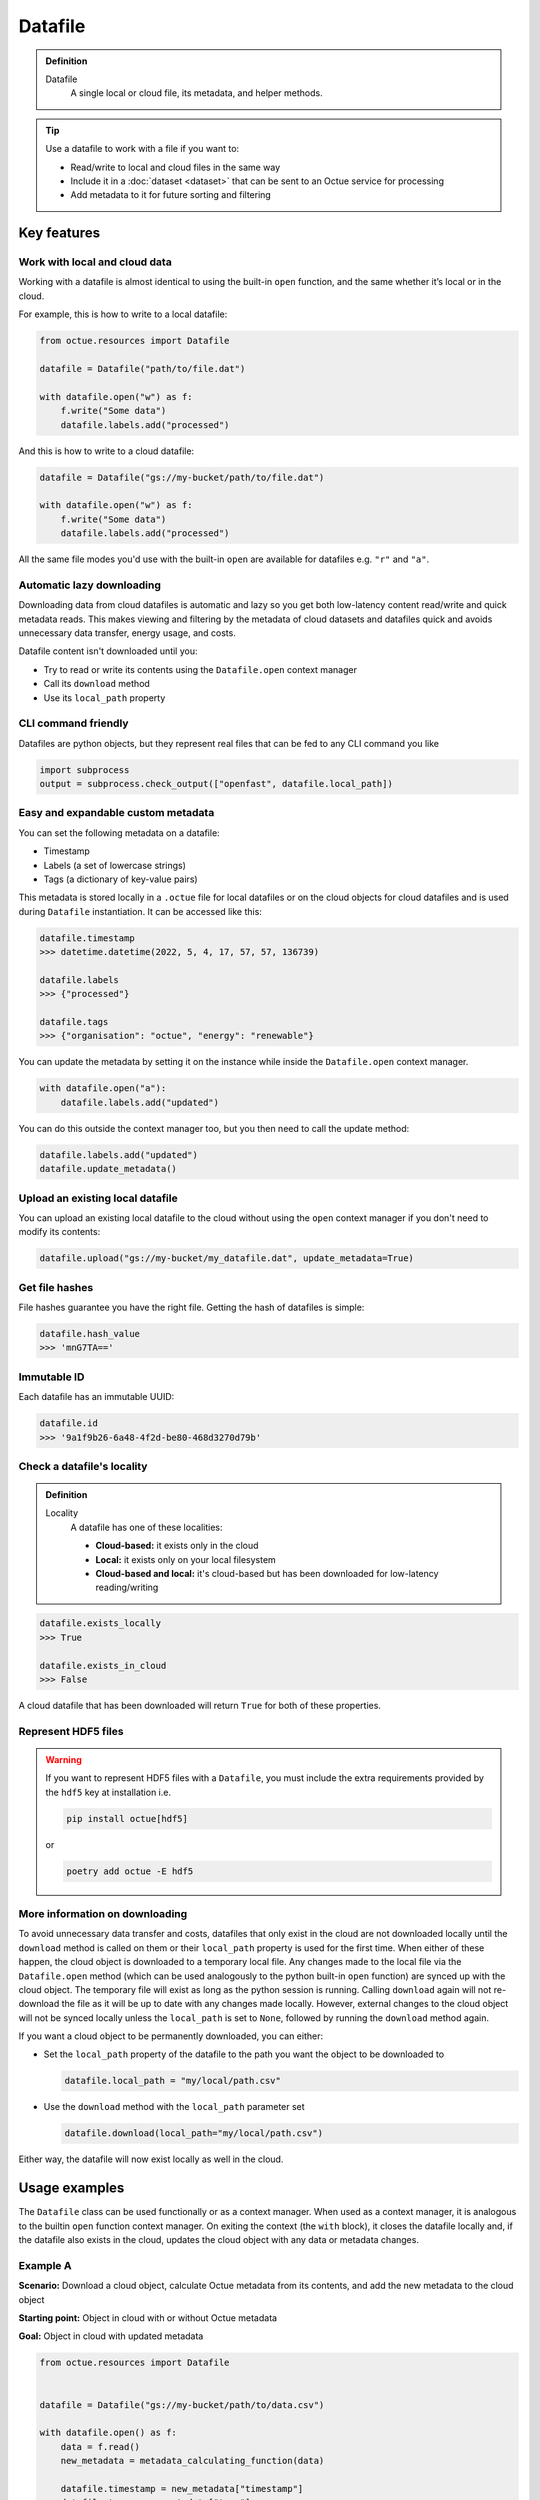 .. _datafile:

========
Datafile
========

.. admonition:: Definition

    Datafile
        A single local or cloud file, its metadata, and helper methods.

.. tip::

    Use a datafile to work with a file if you want to:

    - Read/write to local and cloud files in the same way
    - Include it in a :doc:`dataset <dataset>` that can be sent to an Octue service for processing
    - Add metadata to it for future sorting and filtering

Key features
============

Work with local and cloud data
------------------------------

Working with a datafile is almost identical to using the built-in ``open`` function, and the same whether it’s local or in the cloud.

For example, this is how to write to a local datafile:

.. code-block:: python

    from octue.resources import Datafile

    datafile = Datafile("path/to/file.dat")

    with datafile.open("w") as f:
        f.write("Some data")
        datafile.labels.add("processed")

And this is how to write to a cloud datafile:

.. code-block:: python

    datafile = Datafile("gs://my-bucket/path/to/file.dat")

    with datafile.open("w") as f:
        f.write("Some data")
        datafile.labels.add("processed")

All the same file modes you'd use with the built-in ``open`` are available for datafiles e.g. ``"r"`` and ``"a"``.


Automatic lazy downloading
--------------------------
Downloading data from cloud datafiles is automatic and lazy so you get both low-latency content read/write and quick
metadata reads. This makes viewing and filtering by the metadata of cloud datasets and datafiles quick and avoids
unnecessary data transfer, energy usage, and costs.

Datafile content isn't downloaded until you:

- Try to read or write its contents using the ``Datafile.open`` context manager
- Call its ``download`` method
- Use its ``local_path`` property


CLI command friendly
--------------------
Datafiles are python objects, but they represent real files that can be fed to any CLI command you like

.. code-block:: python

    import subprocess
    output = subprocess.check_output(["openfast", datafile.local_path])


Easy and expandable custom metadata
-----------------------------------

You can set the following metadata on a datafile:

- Timestamp
- Labels (a set of lowercase strings)
- Tags (a dictionary of key-value pairs)

This metadata is stored locally in a ``.octue`` file for local datafiles or on the cloud objects for cloud datafiles and
is used during ``Datafile`` instantiation. It can be accessed like this:

.. code-block:: python

    datafile.timestamp
    >>> datetime.datetime(2022, 5, 4, 17, 57, 57, 136739)

    datafile.labels
    >>> {"processed"}

    datafile.tags
    >>> {"organisation": "octue", "energy": "renewable"}

You can update the metadata by setting it on the instance while inside the ``Datafile.open`` context manager.

.. code-block:: python

    with datafile.open("a"):
        datafile.labels.add("updated")

You can do this outside the context manager too, but you then need to call the update method:

.. code-block:: python

    datafile.labels.add("updated")
    datafile.update_metadata()


Upload an existing local datafile
---------------------------------
You can upload an existing local datafile to the cloud without using the ``open`` context manager if you don't need to modify its contents:

.. code-block:: python

    datafile.upload("gs://my-bucket/my_datafile.dat", update_metadata=True)


Get file hashes
---------------
File hashes guarantee you have the right file. Getting the hash of datafiles is simple:

.. code-block:: python

    datafile.hash_value
    >>> 'mnG7TA=='


Immutable ID
------------
Each datafile has an immutable UUID:

.. code-block:: python

    datafile.id
    >>> '9a1f9b26-6a48-4f2d-be80-468d3270d79b'


Check a datafile's locality
---------------------------

.. admonition:: Definition

    Locality
        A datafile has one of these localities:

        - **Cloud-based:** it exists only in the cloud
        - **Local:** it exists only on your local filesystem
        - **Cloud-based and local:** it's cloud-based but has been downloaded for low-latency reading/writing

.. code-block:: python

    datafile.exists_locally
    >>> True

    datafile.exists_in_cloud
    >>> False

A cloud datafile that has been downloaded will return ``True`` for both of these properties.


Represent HDF5 files
--------------------

.. warning::
    If you want to represent HDF5 files with a ``Datafile``, you must include the extra requirements provided by the
    ``hdf5`` key at installation i.e.

    .. code-block:: shell

        pip install octue[hdf5]

    or

    .. code-block:: shell

        poetry add octue -E hdf5


More information on downloading
-------------------------------
To avoid unnecessary data transfer and costs, datafiles that only exist in the cloud are not downloaded locally until
the ``download`` method is called on them or their ``local_path`` property is used for the first time. When either of
these happen, the cloud object is downloaded to a temporary local file. Any changes made to the local file via the
``Datafile.open`` method (which can be used analogously to the python built-in ``open`` function) are synced up with
the cloud object. The temporary file will exist as long as the python session is running. Calling ``download`` again
will not re-download the file as it will be up to date with any changes made locally. However, external changes to the
cloud object will not be synced locally unless the ``local_path`` is set to ``None``, followed by running the ``download``
method again.

If you want a cloud object to be permanently downloaded, you can either:

- Set the ``local_path`` property of the datafile to the path you want the object to be downloaded to

  .. code-block:: python

      datafile.local_path = "my/local/path.csv"

- Use the ``download`` method with the ``local_path`` parameter set

  .. code-block:: python

      datafile.download(local_path="my/local/path.csv")

Either way, the datafile will now exist locally as well in the cloud.


Usage examples
==============

The ``Datafile`` class can be used functionally or as a context manager. When used as a context manager, it is analogous
to the builtin ``open`` function context manager. On exiting the context (the ``with`` block), it closes the datafile
locally and, if the datafile also exists in the cloud, updates the cloud object with any data or metadata changes.


.. image:: images/datafile_use_cases.png


Example A
---------
**Scenario:** Download a cloud object, calculate Octue metadata from its contents, and add the new metadata to the cloud object

**Starting point:** Object in cloud with or without Octue metadata

**Goal:** Object in cloud with updated metadata

.. code-block:: python

    from octue.resources import Datafile


    datafile = Datafile("gs://my-bucket/path/to/data.csv")

    with datafile.open() as f:
        data = f.read()
        new_metadata = metadata_calculating_function(data)

        datafile.timestamp = new_metadata["timestamp"]
        datafile.tags = new_metadata["tags"]
        datafile.labels = new_metadata["labels"]


Example B
---------
**Scenario:** Add or update Octue metadata on an existing cloud object *without downloading its content*

**Starting point:** A cloud object with or without Octue metadata

**Goal:** Object in cloud with updated metadata

.. code-block:: python

    from datetime import datetime
    from octue.resources import Datafile


    datafile = Datafile("gs://my-bucket/path/to/data.csv")

    datafile.timestamp = datetime.now()
    datafile.tags = {"manufacturer": "Vestas", "output": "1MW"}
    datafile.labels = {"new"}

    datafile.upload(update_metadata=True)  # Or, datafile.update_metadata()


Example C
---------
**Scenario:** Read in the data and Octue metadata of an existing cloud object without intent to update it in the cloud

**Starting point:** A cloud object with Octue metadata

**Goal:** Cloud object data (contents) and metadata held locally in local variables

.. code-block:: python

    from octue.resources import Datafile


    datafile = Datafile("gs://my-bucket/path/to/data.csv")

    with datafile.open() as f:
        data = f.read()

    metadata = datafile.metadata()


Example D
---------
**Scenario:** Create a new cloud object from local data, adding Octue metadata

**Starting point:** A file-like locally (or content data in local variable) with Octue metadata stored in local variables

**Goal:** A new object in the cloud with data and Octue metadata

For creating new data in a new local file:

.. code-block:: python

    from octue.resources import Datafile


    datafile = Datafile(
        "path/to/local/file.dat",
        tags={"cleaned": True, "type": "linear"},
        labels={"Vestas"}
    )

    with datafile.open("w") as f:
        f.write("This is some cleaned data.")

    datafile.upload("gs://my-bucket/path/to/data.dat")


For existing data in an existing local file:

.. code-block:: python

    from octue.resources import Datafile


    tags = {"cleaned": True, "type": "linear"}
    labels = {"Vestas"}

    datafile = Datafile(path="path/to/local/file.dat", tags=tags, labels=labels)
    datafile.upload("gs://my-bucket/path/to/data.dat")
